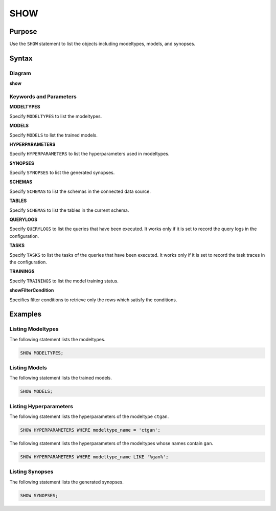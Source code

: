 SHOW
====

Purpose
-------

Use the ``SHOW`` statement to list the objects including modeltypes, models, and synopses.

Syntax
------

Diagram
~~~~~~~

**show**

.. only:: html

  .. raw:: html

    <embed type="image/svg+xml" src="../_static/rrd/show.rrd.svg"/>
    <embed type="image/svg+xml" src="../_static/rrd/showFilterCondition.rrd.svg"/>

.. only:: latex

  .. image:: ../_static/rrd/show.rrd.*
  .. image:: ../_static/rrd/showFilterCondition.rrd.*


Keywords and Parameters
~~~~~~~~~~~~~~~~~~~~~~~

**MODELTYPES**

Specify ``MODELTYPES`` to list the modeltypes.

**MODELS**

Specify ``MODELS`` to list the trained models.

**HYPERPARAMETERS**

Specify ``HYPERPARAMETERS`` to list the hyperparameters used in modeltypes.

**SYNOPSES**

Specify ``SYNOPSES`` to list the generated synopses.

**SCHEMAS**

Specify ``SCHEMAS`` to list the schemas in the connected data source.

**TABLES**

Specify ``SCHEMAS`` to list the tables in the current schema.

**QUERYLOGS**

Specify ``QUERYLOGS`` to list the queries that have been executed. It works only if it is set to record the query logs in the configuration.

**TASKS**

Specify ``TASKS`` to list the tasks of the queries that have been executed. It works only if it is set to record the task traces in the configuration.

**TRAININGS**

Specify ``TRAININGS`` to list the model training status.

**showFilterCondition**

Specifies filter conditions to retrieve only the rows which satisfy the conditions.


Examples
--------

Listing Modeltypes
~~~~~~~~~~~~~~~~~~

The following statement lists the modeltypes.

.. code-block:: console

  SHOW MODELTYPES;

Listing Models
~~~~~~~~~~~~~~

The following statement lists the trained models.

.. code-block:: console

  SHOW MODELS;

Listing Hyperparameters
~~~~~~~~~~~~~~~~~~~~~~~

The following statement lists the hyperparameters of the modeltype ``ctgan``. 

.. code-block:: console

  SHOW HYPERPARAMETERS WHERE modeltype_name = 'ctgan';

The following statement lists the hyperparameters of the modeltypes whose names contain ``gan``. 

.. code-block:: console

  SHOW HYPERPARAMETERS WHERE modeltype_name LIKE '%gan%';

Listing Synopses
~~~~~~~~~~~~~~~~

The following statement lists the generated synopses.

.. code-block:: console

  SHOW SYNOPSES;

